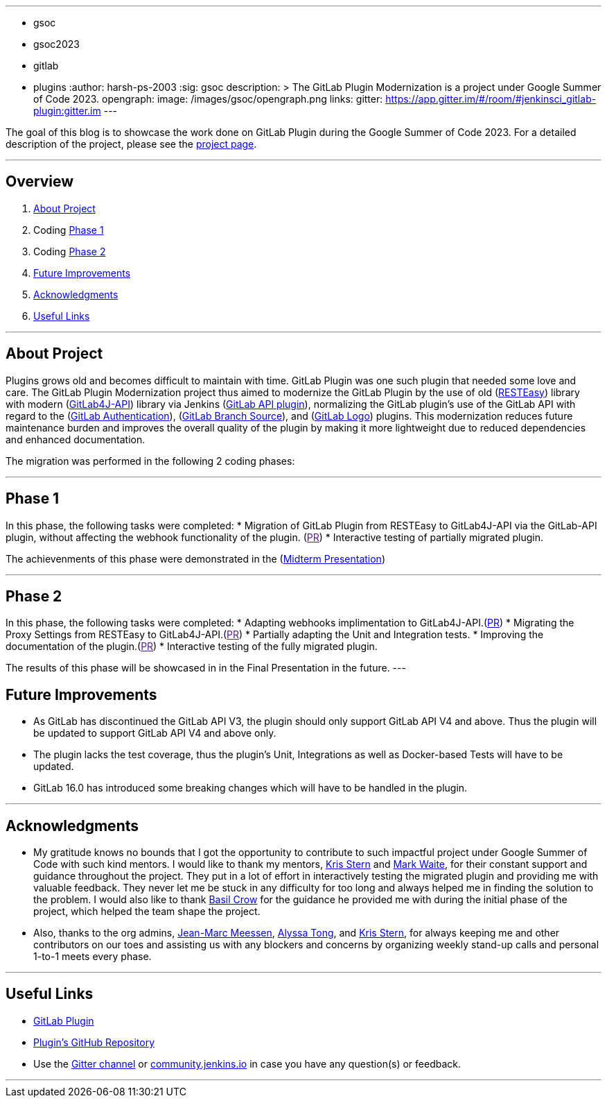 ---
:layout: post
:title: "GitLab Plugin Modernization"
:tags:
- gsoc
- gsoc2023
- gitlab
- plugins
:author: harsh-ps-2003
:sig: gsoc
description: >
  The GitLab Plugin Modernization is a project under Google Summer of Code 2023.
opengraph:
  image: /images/gsoc/opengraph.png
links:
  gitter: https://app.gitter.im/#/room/#jenkinsci_gitlab-plugin:gitter.im
---


The goal of this blog is to showcase the work done on GitLab Plugin during the Google Summer of Code 2023.
For a detailed description of the project, please see the link:/projects/gsoc/2023/projects/gitlab-plugin-modernization/[project page].

---

== Overview

. <<About Project>>
. Coding <<Phase 1>>
. Coding <<Phase 2>>
. <<Future Improvements>>
. <<Acknowledgments>>
. <<Useful Links>>

---

== About Project

Plugins grows old and becomes difficult to maintain with time. GitLab Plugin was one such plugin that needed some love and care. The GitLab Plugin Modernization project thus aimed to modernize the GitLab Plugin by the use of old (link:https://resteasy.dev[RESTEasy]) library with modern (link:https://github.com/gitlab4j/gitlab4j-api[GitLab4J-API]) library via Jenkins (link:https://plugins.jenkins.io/gitlab-api/[GitLab API plugin]), normalizing the GitLab plugin’s use of the GitLab API with regard to the (link:https://plugins.jenkins.io/gitlab-oauth/[GitLab Authentication]), (link:https://plugins.jenkins.io/gitlab-branch-source/[GitLab Branch Source]), and (link:https://plugins.jenkins.io/gitlab-logo/[GitLab Logo]) plugins. This modernization reduces future maintenance burden and improves the overall quality of the plugin by making it more lightweight due to reduced dependencies and enhanced documentation.

The migration was performed in the following 2 coding phases:

---

== Phase 1

In this phase, the following tasks were completed:
* Migration of GitLab Plugin from RESTEasy to GitLab4J-API via the GitLab-API plugin, without affecting the webhook functionality of the plugin. (link:[PR])
* Interactive testing of partially migrated plugin.

The achievenments of this phase were demonstrated in the (link:https://youtu.be/W4eSVCTmqb8[Midterm Presentation])

---

== Phase 2

In this phase, the following tasks were completed:
* Adapting webhooks implimentation to GitLab4J-API.(link:https://github.com/jenkinsci/gitlab-plugin/pull/1553[PR])
* Migrating the Proxy Settings from RESTEasy to GitLab4J-API.(link:[PR])
* Partially adapting the Unit and Integration tests.
* Improving the documentation of the plugin.(link:[PR])
* Interactive testing of the fully migrated plugin.

The results of this phase will be showcased in in the Final Presentation in the future.
---

== Future Improvements

- As GitLab has discontinued the GitLab API V3, the plugin should only support GitLab API V4 and above. Thus the plugin will be updated to support GitLab API V4 and above only.
- The plugin lacks the test coverage, thus the plugin's Unit, Integrations as well as Docker-based Tests will have to be updated.
- GitLab 16.0 has introduced some breaking changes which will have to be handled in the plugin.

---

== Acknowledgments

* My gratitude knows no bounds that I got the opportunity to contribute to such impactful project under Google Summer of Code with such kind mentors. I would like to thank my mentors, link:/blog/authors/krisstern/[Kris Stern] and link:/blog/authors/MarkEWaite/[Mark Waite], for their constant support and guidance throughout the project. They put in a lot of effort in interactively testing the migrated plugin and providing me with valuable feedback. They never let me be stuck in any difficulty for too long and always helped me in finding the solution to the problem. I would also like to thank link:/blog/authors/basil/[Basil Crow] for the guidance he provided me with during the initial phase of the project, which helped the team shape the project.

* Also, thanks to the org admins, link:/blog/authors/jmmeessen[Jean-Marc Meessen], link:/blog/authors/alyssat[Alyssa Tong], and link:/blog/authors/krisstern/[Kris Stern], for always keeping me and other contributors on our toes and assisting us with any blockers and concerns by organizing weekly stand-up calls and personal 1-to-1 meets every phase.

---

== Useful Links

- link:https://plugins.jenkins.io/gitlab-plugin/[GitLab Plugin]
- link:https://github.com/jenkinsci/gitlab-plugin[Plugin's GitHub Repository]   
- Use the link:https://app.gitter.im/#/room/#jenkinsci_gitlab-plugin:gitter.im[Gitter channel] or link:https://community.jenkins.io[community.jenkins.io] in case you have any question(s) or feedback.

---
